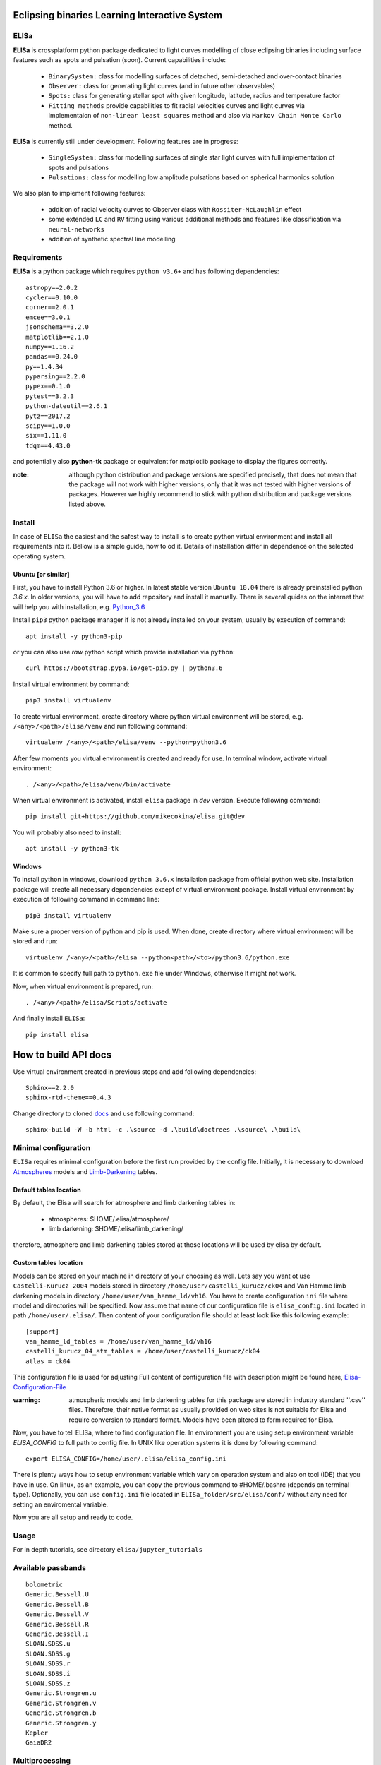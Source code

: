 |Travis build|  |GitHub version|  |Licence GPLv2|

.. |Travis build| image:: https://travis-ci.org/mikecokina/elisa.svg?branch=dev
    :target: https://travis-ci.org/mikecokina/elisa

.. |GitHub version| image:: https://img.shields.io/badge/version-0.3.dev0-yellow.svg
   :target: https://github.com/Naereen/StrapDown.js

.. |Licence GPLv2| image:: https://img.shields.io/badge/License-GNU/GPLv2-blue.svg
   :target: https://github.com/Naereen/StrapDown.js


Eclipsing binaries Learning Interactive System
==============================================

ELISa
-----

**ELISa** is crossplatform python package dedicated to light curves modelling of close eclipsing binaries including
surface features such as spots and pulsation (soon). Current capabilities include:

    - ``BinarySystem:`` class for modelling surfaces of detached, semi-detached and over-contact binaries
    - ``Observer:`` class for generating light curves (and in future other observables)
    - ``Spots:`` class for generating stellar spot with given longitude, latitude, radius and temperature factor
    - ``Fitting methods`` provide capabilities to fit radial velocities curves and light curves via implementaion of
      ``non-linear least squares`` method and also via ``Markov Chain Monte Carlo`` method.

**ELISa** is currently still under development. Following features are in progress:

    - ``SingleSystem:`` class for modelling surfaces of single star light curves with full implementation of spots and
      pulsations
    - ``Pulsations:`` class for modelling low amplitude pulsations based on spherical harmonics solution

We also plan to implement following features:

    - addition of radial velocity curves to Observer class with ``Rossiter-McLaughlin`` effect
    - some extended ``LC`` and ``RV`` fitting using various additional methods and features like classification via ``neural-networks``
    - addition of synthetic spectral line modelling

Requirements
------------

**ELISa** is a python package which requires ``python v3.6+`` and has following dependencies::

    astropy==2.0.2
    cycler==0.10.0
    corner==2.0.1
    emcee==3.0.1
    jsonschema==3.2.0
    matplotlib==2.1.0
    numpy==1.16.2
    pandas==0.24.0
    py==1.4.34
    pyparsing==2.2.0
    pypex==0.1.0
    pytest==3.2.3
    python-dateutil==2.6.1
    pytz==2017.2
    scipy==1.0.0
    six==1.11.0
    tdqm==4.43.0


and potentially also **python-tk** package or equivalent for matplotlib package to display the figures correctly.

:note: although python distribution and package versions are specified precisely, that does not mean that the package will not work with higher versions, only that it was not tested with higher versions of packages. However we highly recommend to stick with python distribution and package versions listed above.

Install
-------

In case of ``ELISa`` the easiest and the safest way to install is to create python virtual
environment and install all requirements into it. Bellow is a simple guide, how to od it. Details of installation differ
in dependence on the selected operating system.

Ubuntu [or similar]
~~~~~~~~~~~~~~~~~~~

First, you have to install Python 3.6 or higher. In latest stable version ``Ubuntu 18.04`` there is already preinstalled
python `3.6.x`. In older versions, you will have to add repository and install it manually. There is several quides
on the internet that will help you with installation, e.g. Python_3.6_

.. _Python_3.6: http://ubuntuhandbook.org/index.php/2017/07/install-python-3-6-1-in-ubuntu-16-04-lts/

Install ``pip3`` python package manager if is not already installed on your system, usually by execution of command::

    apt install -y python3-pip

or you can also use `raw` python script which provide installation via ``python``::

    curl https://bootstrap.pypa.io/get-pip.py | python3.6

Install virtual environment by command::

    pip3 install virtualenv


To create virtual environment, create directory where python virtual environment will be stored,
e.g. ``/<any>/<path>/elisa/venv``
and run following command::

    virtualenv /<any>/<path>/elisa/venv --python=python3.6

After few moments you virtual environment is created and ready for use. In terminal window, activate virtual
environment::

    . /<any>/<path>/elisa/venv/bin/activate

When virtual environment is activated, install ``elisa`` package in `dev` version. Execute following command::

    pip install git+https://github.com/mikecokina/elisa.git@dev

You will probably also need to install::

    apt install -y python3-tk


Windows
~~~~~~~

To install python in windows, download ``python 3.6.x`` installation package from official python web site.
Installation package will create all necessary dependencies except of virtual environment package.
Install virtual environment by execution of following command in command line::

    pip3 install virtualenv

Make sure a proper version of  python and pip is used. When done, create directory where virtual environment will be
stored and run::

    virtualenv /<any>/<path>/elisa --python<path>/<to>/python3.6/python.exe

It is common to specify full path to ``python.exe`` file under Windows, otherwise It might not work.

Now, when virtual environment is prepared, run::

    . /<any>/<path>/elisa/Scripts/activate

And finally install ``ELISa``::

    pip install elisa


How to build API docs
=====================

Use virtual environment created in previous steps and add following dependencies::

    Sphinx==2.2.0
    sphinx-rtd-theme==0.4.3

.. _docs: https://github.com/mikecokina/elisa/tree/master/docs

Change directory to cloned docs_ and use following command::

    sphinx-build -W -b html -c .\source -d .\build\doctrees .\source\ .\build\


Minimal configuration
---------------------

``ELISa`` requires minimal configuration before the first run provided by the config file. Initially, it is necessary to
download Atmospheres_ models and Limb-Darkening_ tables.

.. _Atmospheres: https://github.com/mikecokina/elisa/tree/dev/atmosphere
.. _Limb-Darkening: https://github.com/mikecokina/elisa/tree/dev/limbdarkening

Default tables location
~~~~~~~~~~~~~~~~~~~~~~~

By default, the Elisa will search for atmosphere and limb darkening tables in:

 - atmospheres: $HOME/.elisa/atmosphere/
 - limb darkening: $HOME/.elisa/limb_darkening/

therefore, atmosphere and limb darkening tables stored at those locations will be used by elisa by default.

Custom tables location
~~~~~~~~~~~~~~~~~~~~~~~

Models can be stored on your machine in directory of your choosing as well. Lets say you want ot use ``Castelli-Kurucz 2004``
models stored in directory ``/home/user/castelli_kurucz/ck04`` and Van Hamme limb darkening models in directory
``/home/user/van_hamme_ld/vh16``. You have to create configuration ``ini`` file where
model and directories will be specified. Now assume that name of our configuration file is ``elisa_config.ini`` located
in path ``/home/user/.elisa/``. Then content of your configuration file should at least look like this following
example::

    [support]
    van_hamme_ld_tables = /home/user/van_hamme_ld/vh16
    castelli_kurucz_04_atm_tables = /home/user/castelli_kurucz/ck04
    atlas = ck04

This configuration file is used for adjusting Full content of configuration file with description might be found here,
Elisa-Configuration-File_

.. _Elisa-Configuration-File: https://github.com/mikecokina/elisa/blob/master/src/elisa/conf/elisa_conf_docs.ini

:warning: atmospheric models and limb darkening tables for this package are stored in industry standard ''.csv'' files.
          Therefore, their native format as usually provided on web sites is not suitable for Elisa and require
          conversion to standard format. Models have been altered to form required for Elisa.

Now, you have to tell ELISa, where to find configuration file. In environment you are using setup environment variable
`ELISA_CONFIG` to full path to config file. In UNIX like operation systems it is done by following command::

    export ELISA_CONFIG=/home/user/.elisa/elisa_config.ini

There is plenty ways how to setup environment variable which vary on operation system and also on tool (IDE)
that you have in use. On linux, as an example, you can copy the previous command to #HOME/.bashrc (depends on terminal
type). Optionally, you can use ``config.ini`` file located in ``ELISa_folder/src/elisa/conf/`` without
any need for setting an enviromental variable.

Now you are all setup and ready to code.


Usage
-------
For in depth tutorials, see directory ``elisa/jupyter_tutorials``


Available passbands
-------------------

::

    bolometric
    Generic.Bessell.U
    Generic.Bessell.B
    Generic.Bessell.V
    Generic.Bessell.R
    Generic.Bessell.I
    SLOAN.SDSS.u
    SLOAN.SDSS.g
    SLOAN.SDSS.r
    SLOAN.SDSS.i
    SLOAN.SDSS.z
    Generic.Stromgren.u
    Generic.Stromgren.v
    Generic.Stromgren.b
    Generic.Stromgren.y
    Kepler
    GaiaDR2


Multiprocessing
---------------

To speedup computation of light curves, paralellization of computations has been implemented. Computation
of light curve points is separated to smaller batches and each batch is evaluated on separated CPU core. Paralellization
necessarily brings some overhead to process and in some cases might cause even slower behavior of application.
It is important to choose wisely when use it espeically in case of circular synchronous orbits which consist of
spot-free components where multiprocessing is usually not as effective.

Down below are shown some result of multiprocessor approach for different binary system types. Absolute time necessary
for calculation of the light curve is highly dependent on the type of the system and hardaware. Therefore we have
normalized the time axis according to maximum value in our datasets.

.. figure:: ./docs/source/_static/readme/detached.circ.sync.svg
  :width: 70%
  :alt: detached.circ.sync.svg
  :align: center

  Paralellization benchmark for ``detached circular synchronous`` star system.

.. figure:: ./docs/source/_static/readme/detached.circ.async.svg
  :width: 70%
  :alt: detached.circ.async.svg
  :align: center

  Paralellization benchmark for ``detached circular asynchronous`` star system.


.. figure:: ./docs/source/_static/readme/detached.ecc.sync.svg
  :width: 70%
  :alt: detached.ecc.sync.svg
  :align: center

  Paralellization benchmark for ``eccentric synchronous`` star system.

:note: outliers in charts are caused by curve symetrization process


Binary Stars Radial Curves Fitting
----------------------------------

`ELISa` is capable to fit radial velocity curves to observed radial velocities.
In current version of `ELISa`, the radial velocity curves are calculated from radial velocities of centre of mass of
primary and secondary component. An example of synthetic radial velocity curve is shown below.

.. image:: ./docs/source/_static/readme/rv_example.svg
  :width: 70%
  :alt: rv_example.svg
  :align: center

This radial velocity curve was obtained on system with following relevant parameters::

    primary mass: 2.0 [Solar mass]
    secondary mass: 1.0 [Solar mass]
    inclination: 85 [degree]
    argument of periastron: 0.0 [degree]
    eccentricity: 0.0 [-]
    period: 4.5 [day]
    gamma: 20000.0 [m/s]

Each fitted parameter has an input form as follows::

    initial = [
        {
            'value': <float>,
            'param': <str>,
            'fixed': <bool>,
            'min': <float>,
            'max': <float>,
            'constraint': <str>
        }, ...
    ]

and require all params from the following list if you would like to try absolute parameters fitting:

    * ``p__mass`` - mass of primary component (in Solar masses)
    * ``s__mass`` - mass of secondary component (in Solar masses)
    * ``eccentricity`` - eccentricity of binary system, (0, 1)
    * ``inclination`` - inclination of binary system in `degrees`
    * ``argument_of_periastron`` - argument of periastron in `degrees`
    * ``gamma`` - radial velocity of system center of mass in `m/s`
    * ``period`` - period of binary system (in days), usually fixed parameters
    * ``primary_minimum_time`` - numeric time of primary minimum (ny time units); used when exact period is unknown and fitting is required

or otherwise, in "community approach", you can use instead of ``p__mass``, ``s__mass`` and ``inclination`` parameters:

    * ``asini`` - in Solar radii
    * ``mass_ratio`` - mass ratio (M_2/M_1), also known as `q`

There are already specified global minimal and maximal values for parameters, but user is highly encouraged to adjust
parameter boundaries which might work better for the particular case.

Parameter set to be `fixed` will not be fitted and its value will stay fixed during the fitting procedure. User can
also setup `constraint` for any parameter, e.g.::

    {
        'value': 16.515,
        'param': 'semi_major_axis',
        'constraint': '16.515 / sin(radians({inclination}))'
    },

It is allowed to put bounds (constraints) only on parameter using other free parameters, otherwise the parameter should stay fixed.
For example, it makes no sense to set bound like this::

    {
        'value': 5000.0,
        'param': 'p__temperature',
        'fixed': True
    },
    {
        'value': 10000.0,
        'param': 's__temperature',
        'constraint': '{p__temperature * 0.5}'
    }


In this part you can see minimal example of code providing fitting. Sample radial velocity curve was obtained
by parameters::

    {
        'eccentricity': '0.0',
        'asini': 16.48026197,
        'mass_ratio': 0.5,
        'argument_of_periastron': 0.0,
        'gamma': 20000.0,
        "period": 4.5,

        "inclination": 85.0,
        "semi_major_axis": 16.54321389
    }

.. code:: python

    import numpy as np
    from elisa.analytics.binary.least_squares import central_rv

    def main():
        phases = np.arange(-0.6, 0.62, 0.02)
        xs = {comp: phases for comp in BINARY_COUNTERPARTS}
        rv = {'primary': [-16302.55206979, -9753.87315904, -2735.95789431, 4640.51700842, ..., 56302.55204598],
              'secondary': [92605.10413957, 79507.74631807, 65471.91578862, 50718.96598315, ..., -52605.10409197]}

        rv_initial = [
            {
                'value': 0.0,
                'param': 'eccentricity',
                'fixed': True
            },
            {
                'value': 15.0,
                'param': 'asini',
                'fixed': False,
                'min': 10.0,
                'max': 20.0

            },
            {
                'value': 3,
                'param': 'mass_ratio',
                'fixed': False,
                'min': 0,
                'max': 10
            },
            {
                'value': 0.0,
                'param': 'argument_of_periastron',
                'fixed': True
            },
            {
                'value': 30000.0,
                'param': 'gamma',
                'fixed': False,
                'min': 10000.0,
                'max': 50000.0
            },
            {
                'value': 4.5,
                'param': 'period',
                'fixed': True
            }
        ]

        result = central_rv.fit(xs=xs, ys=rv, x0=rv_initial, xtol=1e-10, yerrs=None)

    if __name__ == '__main__':
        main()


Result of fitting procedure is displayed in the following format:

.. code:: python

    [
        {
            "param": "asini",
            "value": 16.515011290521596,
            "unit": "solRad"
        },
        {
            "param": "mass_ratio",
            "value": 0.49156922351202637,
            "unit": "dimensionless"
        },
        {
            "param": "gamma",
            "value": 19711.784379242825,
            "unit": "m/s"
        },
        {
            "param": "eccentricity",
            "value": 0.0,
            "unit": "dimensionless"
        },
        {
            "param": "argument_of_periastron",
            "value": 0.0,
            "unit": "degrees"
        },
        {
            "param": "period",
            "value": 4.5,
            "unit": "days"
        },
        {
            "r_squared": 0.998351027628904
        }
    ]


.. image:: ./docs/source/_static/readme/rv_fit.svg
  :width: 70%
  :alt: rv_fit.svg
  :align: center

Another approach is to use implemented fitting method based on `Markov Chain Monte Carlo`. Reading data output requires
an experience with MCMC since output is not simple dictionary but a descriptive set of parameters progress during
evaluation of method.

Following represents minimalistic code which should explain how to use mcmc method and how to read outputs.

.. code:: python

    import numpy as np
    from elisa.analytics.binary.mcmc import central_rv


    def main():
        phases = np.arange(-0.6, 0.62, 0.02)
        xs = {comp: phases for comp in BINARY_COUNTERPARTS}

        rv = {'primary': [-16302.55206979, -9753.87315904, -2735.95789431, 4640.51700842, ..., 56302.55204598],
              'secondary': [92605.10413957, 79507.74631807, 65471.91578862, 50718.96598315, ..., -52605.10409197]}

        rv_initial = [
            {
                'value': 0.2,
                'param': 'eccentricity',
                'fixed': False,
                'max': 0.0,
                'min': 0.5
            },
            {
                'value': 15.0,
                'param': 'asini',
                'fixed': False,
                'min': 10.0,
                'max': 20.0

            },
            {
                'value': 3,
                'param': 'mass_ratio',
                'fixed': False,
                'min': 0,
                'max': 10
            },
            {
                'value': 0.0,
                'param': 'argument_of_periastron',
                'fixed': True
            },
            {
                'value': 30000.0,
                'param': 'gamma',
                'fixed': False,
                'min': 10000.0,
                'max': 50000.0
            },
            {
                'value': 4.5,
                'param': 'period',
                'fixed': True
            }
        ]

        central_rv.fit(xs=xs, ys=rv, x0=rv_initial, nwalkers=20, nsteps=10000, nsteps_burn_in=1000, yerrs=None)

        result = central_rv.restore_flat_chain(central_rv.last_fname)
        central_rv.plot.corner(result['flat_chain'], result['labels'], renorm=result['normalization'])

    if __name__ == '__main__':
        main()

Result of code above is corner plot which might looks like this one

.. image:: ./docs/source/_static/readme/mcmc_rv_corner.svg
  :width: 95%
  :alt: mcmc_rv_corner.svg
  :align: center

Object `central_rv` keep track of last executed mcmc "simulation" so you can work with output. It stores::

    last_sampler: emcee.EnsembleSampler; last instance of `sampler`
    last_normalization: Dict; normalization map used during fitting
    last_fname: str; filename of last stored flatten emcee `sampler` with metadata

The same information is stored in "elisa home" in json file, so you are able to access each
previous run.


Binary Stars Radial Curves Fitting - No Ephemeris
-------------------------------------------------

In case we do not have enough information / measurements and we are not able determine ephemeris with
desired accuracy, analytics modules of elisa are capable to handle such situation and gives you tools to fit
period and primary minimum time as unknown parameters. In such case, `xs` values has to be supplied in form::

    {
        "primary": [jd0, jd1, ..., jdn],
        "secondary": [jd0, jd1, ..., jdn],
    }

Based on primiary minimum time and period adjusted in fitting proces, JD times are transformed to phases within process
itself.

:warning: make sure you have reasonable boundaries set for `primary_minimum_time` and `period`

Initial parameters for ``primary_minimum_time`` and ``period`` fitting might looks like following::

    [
        {
            'value': 0.0,
            'param': 'eccentricity',
            'fixed': True
        },
        {
            'value': 15.0,
            'param': 'asini',
            'fixed': False,
            'min': 10.0,
            'max': 20.0

        },
        {
            'value': 3,
            'param': 'mass_ratio',
            'fixed': False,
            'min': 0,
            'max': 10
        },
        {
            'value': 0.0,
            'param': 'argument_of_periastron',
            'fixed': True
        },
        {
            'value': 30000.0,
            'param': 'gamma',
            'fixed': False,
            'min': 10000.0,
            'max': 50000.0
        },
        {
            'value': 4.4,
            'param': 'period',
            'fixed': False,
            'min': 4.4,
            'max': 4.6
        },
        {
            'value': 11.1,
            'param': 'primary_minimum_time',
            'fixed': False,
            'min': 11.1,
            'max': 12.1
        }
    ]


:note: values of *primary_minimum_time* are cut off to smaller numbers (toto vysvetli lepsie)

Corner plot of `mcmc` result for such approach is in figure bellow

.. image:: ./docs/source/_static/readme/ mcmc_rv_corner_noperiod.svg
  :width: 95%
  :alt: mcmc_rv_corner_noperiod.svg
  :align: center


Binary Stars Light Curves Fitting
---------------------------------

Package `elisa` currently implements two approaches that provides very basic capability to fit light curves to
observed photometric data. First method is standard approach which use `non-linear least squares` method algorithm and
second approach uses Markov Chain Monte Carlo (`MCMC`) method.

Following chapter is supposed to give you brief information about capabilities provided by `elisa`.
Lets assume that we have a given light curve like shown below generated on parameters::

    {
        'mass_ratio': 0.5,
        'semi_major_axis': 16.54321389,
        'p__t_eff': 8000.0,
        'p__surface_potential': 4.0,
        's__t_eff': 6000.0,
        's__surface_potential': 6.0,
        'inclination': 85.0,
        'eccentricity': 0.0,
        'p__beta': 0.32,
        's__beta': 0.32,
        'p_albedo': 0.6,
        's__albedo': 0.6,
        'period': 4.5
    }



.. image:: ./docs/source/_static/readme/lc_example.svg
  :width: 70%
  :alt: lc_example.svg
  :align: center


Lets apply some fitting algorithm to demonstrate the software capabilities. Fitting modules are stored in module path
``elisa.analytics.binary.least_squares`` and ``elisa.analytics.binary.mcmc``. It is up to the user what methods
choose to use. In both cases, there is prepared instances for fitting, called ``binary_detached`` and
``binary_overcontact``. Difference is that ``binary_overcontact`` fitting module keeps surface potential of both binary
components constrained to the same value.

First, we describe the algorithm based on `non-linear least squares` method. Binary system which can generate light
curve shown above is the most probably the detached system, therefore we will use module ``binary_detached``.

:warning: Non-linear least squares method used in such complex problem as fitting light
          curves of eclipsing binaries, might be insuficient in case of initial parametres being
          too far from real values and also too broad fitting boundaries.

Following minimalistic python snippet will show you, how to use ``binary_detached`` fitting module. System parameter
definitions are the same as in case of radial velocities fiting. Following guide is appropriate sequence of steps for
solving the binary system with available radial and photometric data.

First, you should solve radial velocities if available and fix parametres in light curve fitting. Since we were able
to obtain some basic information about our system, we should fix or efficiently truncate boundaries
for following parameters::

    {
        "asini": 16.515,
        "mass_ratio": "0.5",
        "eccentricity": "0.0",
        "argument_of_periastron": 0.0
    }


.. _Ballesteros: https://arxiv.org/pdf/1201.1809.pdf

We can also estimate surface temperature of primary component via formula implemented in `elisa` package.

.. code:: python

    from elisa.analytics import bvi
    b_v = bvi.pogsons_formula(lc['Generic.Bessell.B'][55], lc['Generic.Bessell.V'][55])
    bvi.elisa_bv_temperature(b_v)


This approach give us value ~ 8307K.

:note: index `55` is used because we know that such index will give as flux on photometric phase :math:`\Phi=0.5`,
       where we eliminte impact of secondary component to result of primary component temperature.

:note: we recommend you to set boundaries for temperature obtained from `bvi` module at least in range +/-500K.

Lets create an example for code which demonstrates least squares fitting method.

.. code:: python

    import numpy as np
    from elisa.analytics.binary.least_squares import binary_detached

    phases = {band: np.arange(-0.6, 0.62, 0.02) for band in lc}
    lc = {
            'Generic.Bessell.B': np.array([0.9790975 , 0.97725314, 0.97137167, ..., 0.97783875]),
            'Generic.Bessell.V': np.array([0.84067043, 0.8366796 , ..., 0.8389709 ]),
            'Generic.Bessell.R': np.array([0.64415833, 0.64173746, 0.63749762, ..., 0.64368843])
         }

    lc_initial = [
        {
            'value': 16.515,
            'param': 'semi_major_axis',
            'constraint': '16.515 / sin(radians({inclination}))'
        },
        {
            'value': 8307.0,
            'param': 'p__t_eff',
            'fixed': False,
            'min': 7800.0,
            'max': 8800.0
        },
        {
            'value': 3.0,
            'param': 'p__surface_potential',
            'fixed': False,
            'min': 3,
            'max': 5
        },
        {
            'value': 4000.0,
            'param': 's__t_eff',
            'fixed': False,
            'min': 4000.0,
            'max': 7000.0
        },
        {
            'value': 5.0,
            'param': 's__surface_potential',
            'fixed': False,
            'min': 5.0,
            'max': 7.0
        },
        {
            'value': 85.0,
            'param': 'inclination',
            'fixed': False,
            'min': 80,
            'max': 90
        },
        {
            'value': 1.0,
            'param': 'p__gravity_darkening',
            'fixed': True
        },
        {
            'value': 0.32,
            'param': 's__gravity_darkening',
            'fixed': True
        },
        {
            'value': 1.0,
            'param': 'p__albedo',
            'fixed': True
        },
        {
            'value': 0.6,
            'param': 's__albedo',
            'fixed': True
        },
        {
            'value': 0.0,
            'param': 'argument_of_periastron',
            'fixed': True
        },
        {
            'value': 0.5,
            'param': 'mass_ratio',
            'fixed': True
        },
        {
            'value': 0.0,
            'param': 'eccentricity',
            'fixed': True
        }
    ]

    result = binary_detached.fit(xs=phases, ys=lc, period=4.5, discretization=5.0, x0=lc_initial,
                                 yerrs=None, xtol=1e-10, diff_step=0.001)

    if __name__ == '__main__':
        main()


Such approach leads to solution shown bellow::

    [
        {
            "param": "p__t_eff",
            "value": 7998.79728848134,
            "unit": "K"
        },
        {
            "param": "p__surface_potential",
            "value": 3.967385781004351,
            "unit": "dimensionless"
        },
        {
            "param": "s__t_eff",
            "value": 5914.666436423595,
            "unit": "K"
        },
        {
            "param": "s__surface_potential",
            "value": 6.066890977326584,
            "unit": "dimensionless"
        },
        {
            "param": "inclination",
            "value": 85.84258474614543,
            "unit": "degrees"
        },
        {
            "param": "p__gravity_darkening",
            "value": 0.32,
            "unit": "dimensionless"
        },
        {
            "param": "s__gravity_darkening",
            "value": 0.32,
            "unit": "dimensionless"
        },
        {
            "param": "p__albedo",
            "value": 0.6,
            "unit": "dimensionless"
        },
        {
            "param": "s__albedo",
            "value": 0.6,
            "unit": "dimensionless"
        },
        {
            "param": "argument_of_periastron",
            "value": 0.0,
            "unit": "degrees"
        },
        {
            "param": "mass_ratio",
            "value": 0.5,
            "unit": "dimensionless"
        },
        {
            "param": "eccentricity",
            "value": 0.0,
            "unit": "dimensionless"
        },
        {
            "param": "semi_major_axis",
            "value": 16.558571635780567,
            "unit": "solRad"
        },
        {
            "r_squared": 0.9999500530482149
        }
    ]

:warning: make sure all your light curve values are normalized using the highest value from whole set of
          curves supplied to algorithm

Visualization of fit is

.. image:: ./docs/source/_static/readme/lc_fit.svg
  :width: 70%
  :alt: lc_fit.svg
  :align: center

``Elisa`` also provides lightcurve fitting method based on `Markov Chain Monte Carlo`. Read data output requires
the same level of knowledge as in case of radial velocities fitting.

Bellow you can see minimalistic base code which should demonstrate how to use MCMC method and how to read outputs.


.. code:: python

    import numpy as np
    from elisa.analytics.binary.mcmc import binary_detached

    phases = {band: np.arange(-0.6, 0.62, 0.02) for band in lc}
    lc = {
            'Generic.Bessell.B': np.array([0.9790975 , 0.97725314, 0.97137167, ..., 0.97783875]),
            'Generic.Bessell.V': np.array([0.84067043, 0.8366796 , ..., 0.8389709 ]),
            'Generic.Bessell.R': np.array([0.64415833, 0.64173746, 0.63749762, ..., 0.64368843])
         }

    lc_initial = [
        {
            'value': 16.515,
            'param': 'semi_major_axis',
            'constraint': '16.515 / sin(radians({inclination}))'
        },
        {
            'value': 8307.0,
            'param': 'p__t_eff',
            'fixed': False,
            'min': 7800.0,
            'max': 8800.0
        },
        ...
    ]

    binary_detached.fit(xs=phases, ys=lc, x0=lc_initial, period=4.5, discretization=5.0,
                        nwalkers=20, nsteps=10000, nsteps_burn_in=1000, yerrs=None)
    result = binary_detached.restore_flat_chain(binary_detached.last_fname)
    binary_detached.plot.corner(result['flat_chain'], result['labels'], renorm=result['normalization'])

    if __name__ == '__main__':
        main()

:note: initial value are same as in case of least squares method base code demonstration

Corner plot of `mcmc` result for such approach is in figure bellow

.. image:: ./docs/source/_static/readme/mcmc_lc_corner.svg
  :width: 95%
  :alt: mcmc_lc_corner.svg
  :align: center

.. _example_scripts: https://github.com/mikecokina/elisa/tree/master/scripts/analytics

All example scripts can be found in example_scripts_
